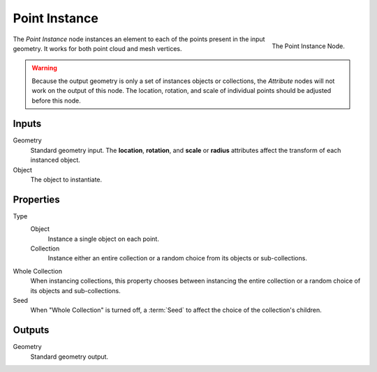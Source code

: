 .. index:: Nodes; Mesh; Point Instance
.. _bpy.types.GeometryNodePointInstance:

**************
Point Instance
**************

.. figure:: /images/modeling_modifiers_nodes_point-instance.png
   :align: right

   The Point Instance Node.

The *Point Instance* node instances an element to each of the points present in the input geometry.
It works for both point cloud and mesh vertices.

.. warning::

   Because the output geometry is only a set of instances objects or collections, the *Attribute* nodes
   will not work on the output of this node. The location, rotation, and scale of individual points should
   be adjusted before this node.


Inputs
======

Geometry
   Standard geometry input.
   The **location**, **rotation**, and **scale** or **radius** attributes affect the transform of each instanced
   object.

Object
   The object to instantiate.


Properties
==========

Type
   Object
      Instance a single object on each point.
   Collection
      Instance either an entire collection or a random choice from its objects or sub-collections.

Whole Collection
   When instancing collections, this property chooses between instancing the entire collection or
   a random choice of its objects and sub-collections.

Seed
   When "Whole Collection" is turned off, a :term:`Seed` to affect the choice of the collection's children.


Outputs
=======

Geometry
   Standard geometry output.
